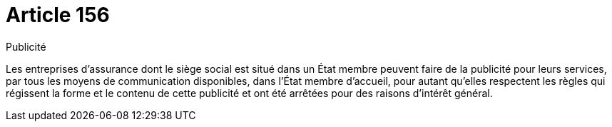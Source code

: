 = Article 156

Publicité

Les entreprises d'assurance dont le siège social est situé dans un État membre peuvent faire de la publicité pour leurs services, par tous les moyens de communication disponibles, dans l'État membre d'accueil, pour autant qu'elles respectent les règles qui régissent la forme et le contenu de cette publicité et ont été arrêtées pour des raisons d'intérêt général.
